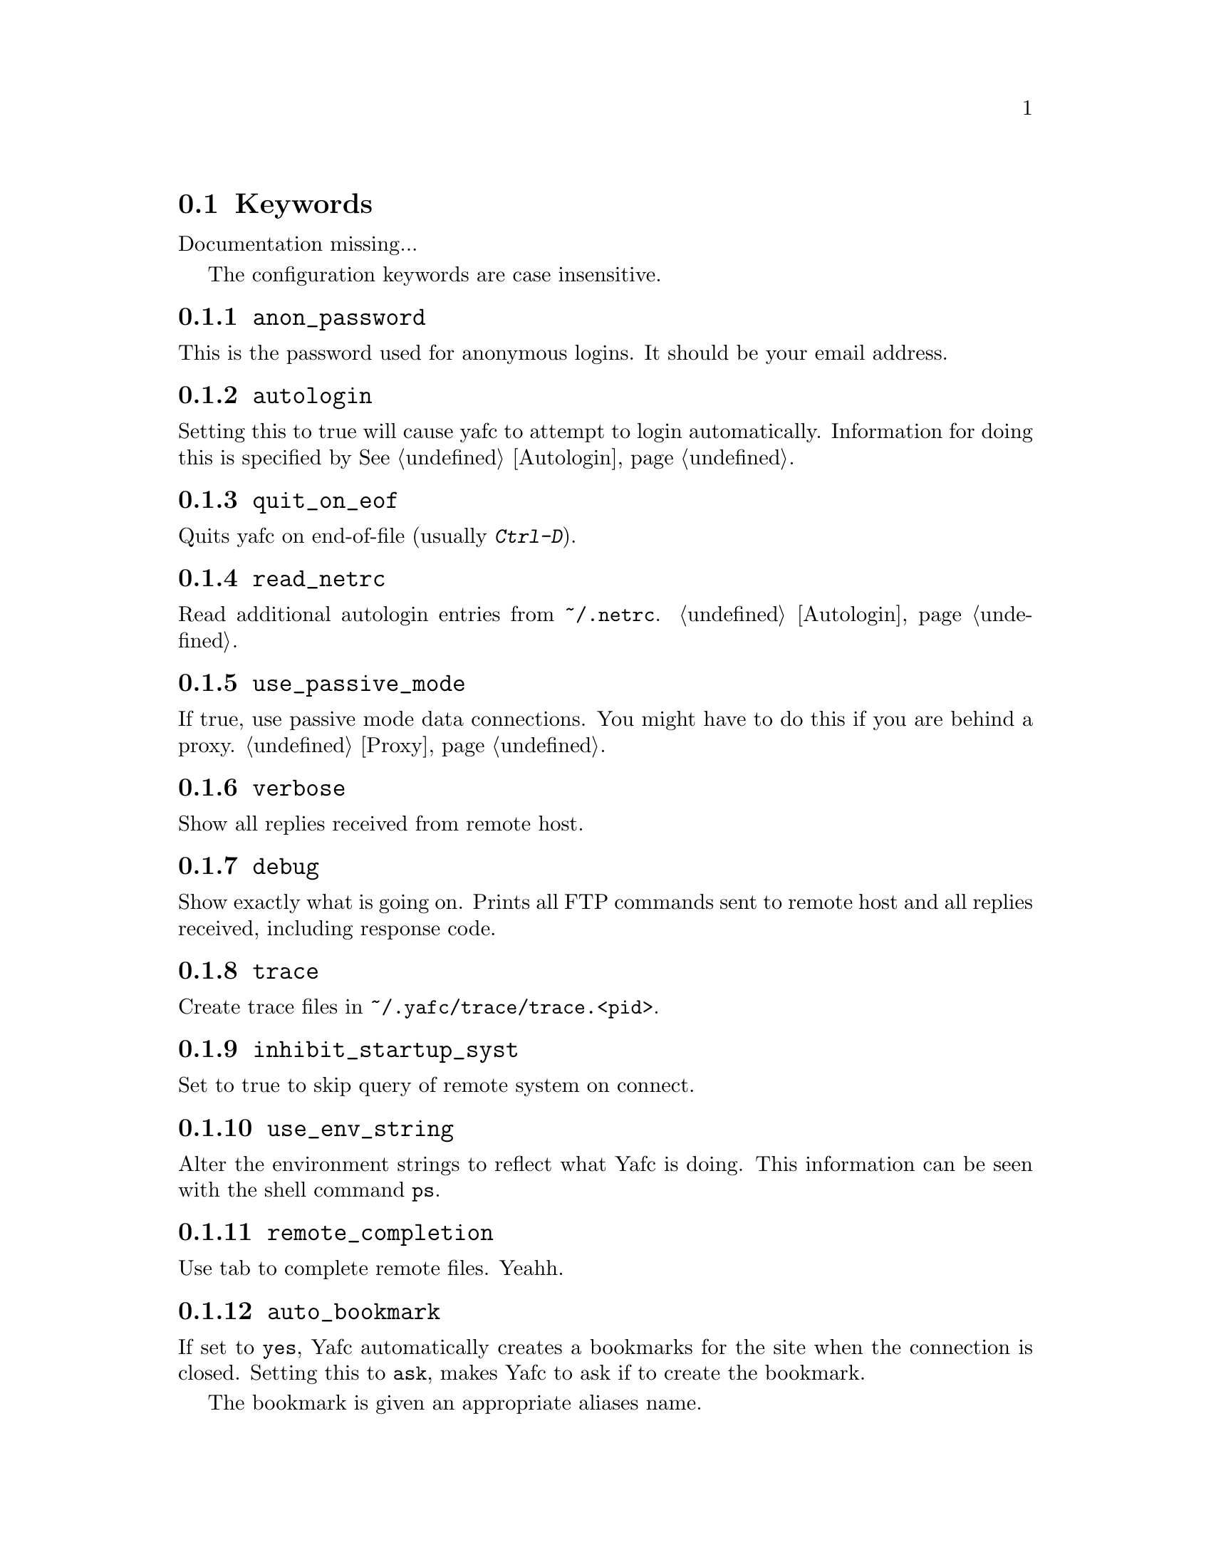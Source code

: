 @node Keywords
@section Keywords

Documentation missing...


The configuration keywords are case insensitive.

@menu
* anon_password::               set password for anonymous logins
* autologin::                   disable the autologin feature
* quit_on_eof::                 quit Yafc on C-d (end-of-file)
* read_netrc::                  read the ~/.netrc file for additional autologin entries
* use_passive_mode::            use passive mode data connections
* verbose::                     be verbose
* debug::                       shows exactly what is going on
* trace::                       create trace files for debugging
* inhibit_startup_syst::        don't display system type on connect
* use_env_string::              alter the environment strings
* remote_completion::           complete remote filenames
* auto_bookmark::               automate creation of bookmarks
* auto_bookmark_save_passwd::   always save password with bookmarks
* auto_bookmark_silent::        don't shout
* default_type::                specify default transfer type
* default_mechanism::           default security mechanisms to try            
* ascii_transfer_mask::         match files that always should be transferred in ascii mode
* beep_after_long_command::     ring a bell?
* long_command_time::           how long is a command?
* command_timeout::             how long should Yafc wait for commands?
* connection_timeout::          how long should Yafc wait for connect?
* connect_attempts::            how many times to try to connect
* connect_wait_time::           how long to wait between connection attempts
* use_history::                 use command history?
* history_max::                 how large should the history be?
* startup_local_directory::     change to a local startup directory
* nohup_mailaddress::           send mail to someone when nohup transfers finish
* sendmail_path::               where is sendmail?
* prompt1::                     disconnected prompt
* prompt2::                     connected prompt
* prompt3::                     logged in prompt
* transfer_begin_string::       string printed before transfer
* transfer_string::             string printed during transfer
* transfer_end_string::         string printed after transfer
* tilde::                       use ~ instead of `echo $HOME`
* xterm_title1::                disconnected title for xterms
* xterm_title2::                connected title for xterms
* xterm_title3::                logged in title for xterms
* xterm_title_terms::           which $TERM's are xterms?
@end menu

@node anon_password
@subsection @code{anon_password}
This is the password used for anonymous logins. It should be your email address.

@node autologin
@subsection @code{autologin}
Setting this to true will cause yafc to attempt to login automatically.
Information for doing this is specified by @xref{Autologin}.

@node quit_on_eof
@subsection @code{quit_on_eof}
Quits yafc on end-of-file (usually @kbd{Ctrl-D}).

@node read_netrc
@subsection @code{read_netrc}
Read additional autologin entries from @file{~/.netrc}.
@ref{Autologin}.

@node use_passive_mode
@subsection @code{use_passive_mode}
If true, use passive mode data connections. You might have to do this
if you are behind a proxy. @ref{Proxy}.

@node verbose
@subsection @code{verbose}
Show all replies received from remote host.

@node debug
@subsection @code{debug}
Show exactly what is going on. Prints all FTP commands sent to
remote host and all replies received, including response code.

@node trace
@subsection @code{trace}
Create trace files in @file{~/.yafc/trace/trace.<pid>}.

@node inhibit_startup_syst
@subsection @code{inhibit_startup_syst}
Set to true to skip query of remote system on connect.

@node use_env_string
@subsection @code{use_env_string}
Alter the environment strings to reflect what Yafc is doing.
This information can be seen with the shell command @code{ps}.

@node remote_completion
@subsection @code{remote_completion}
Use tab to complete remote files. Yeahh.

@node auto_bookmark
@subsection @code{auto_bookmark}
If set to @code{yes}, Yafc automatically creates a bookmarks for the
site when the connection is closed. Setting this to @code{ask}, makes
Yafc to ask if to create the bookmark.

The bookmark is given an appropriate aliases name.

@node auto_bookmark_save_passwd
@subsection @code{auto_bookmark_save_passwd}
If set to @code{yes}, Yafc don't ask whether to save passwords
in the bookmarks file. Anonymous password, though, are always saved.

Passwords in the bookmarks file are stored either as clear text
or base64-encoded. Be sure the file is not world readable (@code{chmod 0600 bookmarks}.)

@node auto_bookmark_silent
@subsection @code{auto_bookmark_silent}
If set to @code{true}, Yafc won't say anything about automatically created bookmarks.

@node default_type
@subsection @code{default_type}
Specifies the default type used for file transfers, either
@code{binary} or @code{ascii}. Setting this to @code{ascii}
can mess up binary files (ascii mode rewrites the end-of-line characters.)
@ref{ascii_transfer_mask}.

@node default_mechanism
@subsection @code{default_mechanism}
This option specifies which security mechanisms to try, in given order.
It is a colon-separated string, supported values are "krb4", "krb5" and "none".
Example: @code{default_mechanism "krb4:krb5"}

@node ascii_transfer_mask
@subsection @code{ascii_transfer_mask}
Filenames matching any of these filemasks are always
transferred in @code{ascii} mode, regardless of the value of
the @code{default_type} keyword. This can be overridden with
the @samp{--type} option to get/put.

Masks are separated by colons (eg. @code{*.ext1:*.ext2:filename*})
and are case sensitive.

Preferrably used with @code{default_type} set to @code{binary}.

@node beep_after_long_command
@subsection @code{beep_after_long_command}
Beep after a long command is finished. Use @code{long_command_time}
to specify how long a @samp{long} command is.

@node long_command_time
@subsection @code{long_command_time}
Number of seconds for command to become @samp{long}

@node command_timeout
@subsection @code{command_timeout}
How long (in seconds) before aborting a command without response.

@node connection_timeout
@subsection @code{connection_timeout}
How long (in seconds) before aborting a connection without response.

@node connect_attempts
@subsection @code{connect_attempts}
Number of times to try to re-connect if login failed (due to busy server.)
Use the value -1 for unlimited number of tries, and 0 to disable this feature.

@node connect_wait_time
@subsection @code{connect_wait_time}
Number of seconds to wait between connection attempts.

@node use_history
@subsection @code{use_history}
Save and load history lines in @file{~/.yafc/history}.
This is a no-op if not compiled with Readline.

@node history_max
@subsection @code{history_max}
Max number of history lines to save in the history file.
This is a no-op if not compiled with Readline.

@node startup_local_directory
@subsection @code{startup_local_directory}
Yafc will change to this (local) directory upon startup.

@node nohup_mailaddress
@subsection @code{nohup_mailaddress}
If set, Yafc sends mail to this address when nohup transfers are finished.
@ref{Nohup transfers}.

@node sendmail_path
@subsection @code{sendmail_path}
Complete path to sendmail used by @samp{nohup_mailaddress} above.

@node prompt1
@subsection @code{prompt1}
not connected

ftp prompts

special codes:

@table @samp

@item %u
username

@item %h
      remote host name (as passed to open)

@item %H
      %h up to the first '.'

@item %m
      remote machine name (as returned by gethostbyname)

@item %M
      %m up to the first '.'

@item %n
      remote ip number

@item %[#]w
   current remote working directory

@item %W
      basename of %w

@item %[#]~
   as %w but home directory is replaced with ~

@item %[#]l
   current local working directory

@item %%
      percent sign

@item %#
      a '#' if (local) user is root, else '$'

@item %@{
      begin sequence of non-printing chars, ie escape codes

@item %@}
      end      -"-

@item \e
      escape (0x1B)

@item \n
      newline

@item \t
      tab

@item \r
      carriage return

@item \b
      backspace

@item \x##
    character 0x## (hex)

@end table

[#] means an optional width specifier can be specified
 example: %32w

Escape codes can be used to blah, blah, blah...

you can put escape codes here, for example if you want a colored prompt
"%@{\e[01;31m%@}ftp%@{\e[0m%@}" will be "ftp" in red, if your terminal supports
ISO 6429 (ANSI) color codes. @ref{Colors}.

The %@{ and %@} codes are needed for readline to correctly wrap
lines with embedded escape codes.


@node prompt2
@subsection @code{prompt2}
connected but not logged in.
@xref{prompt1}.

@node prompt3
@subsection @code{prompt3}
connected and logged in
@xref{prompt1}.

@node transfer_begin_string
@subsection @code{transfer_begin_string}
this string is printed before the actual transfer begins

transfer status string codes
these strings are printed with the --verbose option to get/put

@table @samp

@item %r
 source filename

@item %R
soource filename w/path

@item %l
 target filename

@item %L
target filename w/path

@item %s
 size transferred so far

@item %S
 total size (if available)

@item %e
 ETA (time left)

@item %p
 percent transferred so fat

@item %%
 percent sign

@item %b
 transfer rate (Bps)

@item %B
 transfer rate (Bps) or "stalled" if stalled

@item %t
 time elapsed

@item %v
 visual progress bar

@end table

you can specify an (optional) max width between the '%' and
the character code
escape codes are recognized

@node transfer_string
@subsection @code{transfer_string}
this string is printed (approx.) every second or so during the transfer
with a trailing carriage return

@xref{transfer_begin_string}.

@node transfer_end_string
@subsection @code{transfer_end_string}
this string is printed when the transfer is finished

@xref{transfer_begin_string}.

@node tilde
@subsection @code{tilde}
display ~ instead of full home directory path for various commands

@node xterm_title1
@subsection @code{xterm_title1}
Xterm window titles

same codes as for the prompts, see @ref{prompt1}.

This is an excerpt from the Xterm-title mini-HOWTO:
@quotation
Many people find it useful to set the title of a terminal to reflect
dynamic information, such as the name of the host the user is logged
into, the current working directory, etc.

This may be done by using XTerm escape sequences. The following
sequences are useful in this respect:

@table @code

@item ESC]0;_string_BEL
Set icon name and window title to _string_

@item ESC]1;_string_BEL
Set icon name to _string_

@item ESC]2;_string_BEL
Set window title to _string_

@end table

where @code{ESC} is the _escape_ character (\033), and @code{BEL} is the _bell_
character (\007).

_Note_: these sequences apply to most xterm derivatives, such as
nxterm, color-xterm and rxvt. Other terminal types often use different
escapes; see the appendix for examples. For the full list of xterm
escape sequences see the file ctlseq2.txt, which comes with the xterm
distribution, or xterm.seq, which comes with the rxvt distribution.

These escapes really need to be applied every time the prompt changes.
This way the string is updated with every command you issue and can
keep track of information such as current working directory, username,
hostname, etc.
@end quotation

Example: @code{xterm_title1 "\e]0Yafc\x07"} sets the xterm window title and icon name to @code{Yafc}.

@node xterm_title2
@subsection @code{xterm_title2}
Example: @code{xterm_title1 "\e]0Yafc - %h\x07"} sets the xterm window title and icon name to @code{Yafc - @var{hostname}}.

@node xterm_title3
@subsection @code{xterm_title3}
Example: @code{xterm_title1 "\e]0Yafc - %u@@%h:%~\x07"} sets the xterm window title and icon
 name to @code{Yafc - @var{user}@@@var{hostname}:@var{directory}}.

@node xterm_title_terms
@subsection @code{xterm_title_terms}
List of $TERM's, separated with spaces, which can handle xterm
escape sequences.
